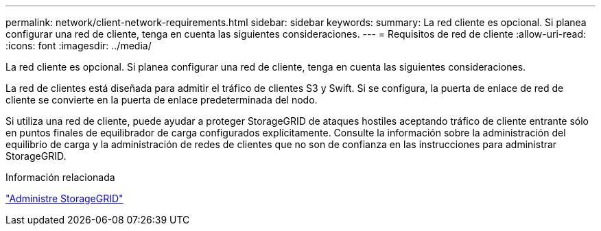 ---
permalink: network/client-network-requirements.html 
sidebar: sidebar 
keywords:  
summary: La red cliente es opcional. Si planea configurar una red de cliente, tenga en cuenta las siguientes consideraciones. 
---
= Requisitos de red de cliente
:allow-uri-read: 
:icons: font
:imagesdir: ../media/


[role="lead"]
La red cliente es opcional. Si planea configurar una red de cliente, tenga en cuenta las siguientes consideraciones.

La red de clientes está diseñada para admitir el tráfico de clientes S3 y Swift. Si se configura, la puerta de enlace de red de cliente se convierte en la puerta de enlace predeterminada del nodo.

Si utiliza una red de cliente, puede ayudar a proteger StorageGRID de ataques hostiles aceptando tráfico de cliente entrante sólo en puntos finales de equilibrador de carga configurados explícitamente. Consulte la información sobre la administración del equilibrio de carga y la administración de redes de clientes que no son de confianza en las instrucciones para administrar StorageGRID.

.Información relacionada
link:../admin/index.html["Administre StorageGRID"]
